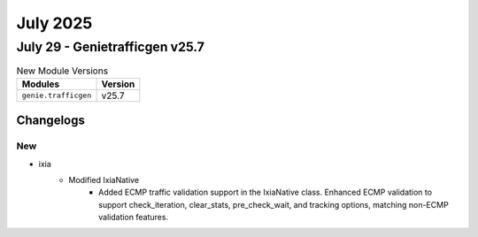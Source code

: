 July 2025
==========

July 29 - Genietrafficgen v25.7 
------------------------



.. csv-table:: New Module Versions
    :header: "Modules", "Version"

    ``genie.trafficgen``, v25.7 




Changelogs
^^^^^^^^^^
--------------------------------------------------------------------------------
                                      New                                       
--------------------------------------------------------------------------------

* ixia
    * Modified IxiaNative
        * Added ECMP traffic validation support in the IxiaNative class. Enhanced ECMP validation to support check_iteration, clear_stats, pre_check_wait, and tracking options, matching non-ECMP validation features.


